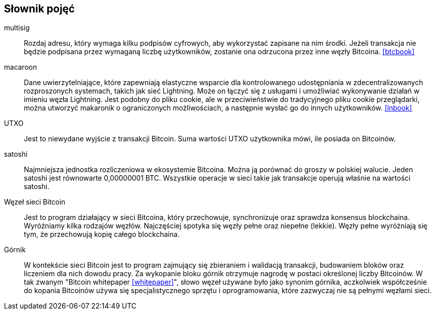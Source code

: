 [glossary]
== Słownik pojęć

multisig::
    Rozdaj adresu, który wymaga kilku podpisów cyfrowych, aby wykorzystać zapisane na nim środki. Jeżeli transakcja
    nie będzie podpisana przez wymaganą liczbę użytkowników, zostanie ona odrzucona przez inne węzły Bitcoina.
    <<btcbook>>

macaroon::
    Dane uwierzytelniające, które zapewniają elastyczne wsparcie dla kontrolowanego udostępniania w zdecentralizowanych
    rozproszonych systemach, takich jak sieć Lightning. Może on łączyć się z usługami i umożliwiać wykonywanie działań
    w imieniu węzła Lightning. Jest podobny do pliku cookie, ale w przeciwieństwie do tradycyjnego pliku cookie
    przeglądarki, można utworzyć makaronik o ograniczonych możliwościach, a następnie wysłać go do innych użytkowników.
    <<lnbook>>

UTXO::
    Jest to niewydane wyjście z transakcji Bitcoin. Suma wartości UTXO użytkownika mówi, ile posiada on Bitcoinów.

satoshi::
    Najmniejsza jednostka rozliczeniowa w ekosystemie Bitcoina. Można ją porównać do groszy w polskiej walucie.
    Jeden satoshi jest równowarte 0,00000001 BTC. Wszystkie operacje w sieci takie jak transakcje operują właśnie
    na wartości satoshi.

Węzeł sieci Bitcoin::
    Jest to program działający w sieci Bitcoina, który przechowuje, synchronizuje oraz sprawdza konsensus blockchaina.
    Wyróżniamy kilka rodzajów węzłów. Najczęściej spotyka się węzły pełne oraz niepełne (lekkie). Węzły pełne
    wyróżniają się tym, że przechowują kopię całego blockchaina.

Górnik::
    W kontekście sieci Bitcoin jest to program zajmujący się zbieraniem i walidacją transakcji, budowaniem bloków oraz
    liczeniem dla nich dowodu pracy. Za wykopanie bloku górnik otrzymuje nagrodę w postaci określonej liczby Bitcoinów.
    W tak zwanym "Bitcoin whitepaper <<whitepaper>>", słowo węzeł używane było jako synonim górnika, aczkolwiek
    współcześnie do kopania Bitcoinów używa się specjalistycznego sprzętu i oprogramowania, które zazwyczaj nie są
    pełnymi węzłami sieci.
